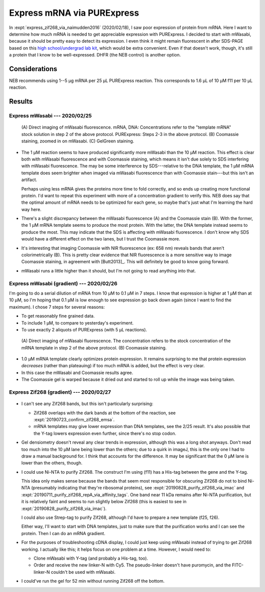 ***************************
Express mRNA via PURExpress
***************************

In :expt:`express_zif268_via_naimudden2016` (2020/02/18), I saw poor expression 
of protein from mRNA.  Here I want to determine how much mRNA is needed to get 
appreciable expression with PURExpress.  I decided to start with mWasabi, 
because it should be pretty easy to detect its expression.  I even think it 
might remain fluorescent in after SDS-PAGE based on this `high school/undergrad 
lab kit 
<https://www.bio-rad.com/en-us/product/pglo-sds-page-extension?ID=a41608e9-b348-43e0-98bb-d0ae12664e06>`__, 
which would be extra convenient.  Even if that doesn't work, though, it's still 
a protein that I know to be well-expressed.  DHFR (the NEB control) is another 
option.
  
Considerations
==============
NEB recommends using 1--5 µg mRNA per 25 µL PURExpress reaction.  This 
corresponds to 1.6 µL of 10 µM f11 per 10 µL reaction.

Results
=======

Express mWasabi --- 2020/02/25
------------------------------
.. protocol:: 20200225_split_purex_page.txt

.. figure:: 20200225_express_mwasabi_mrna.svg

   (A) Direct imaging of mWasabi fluorescence. mRNA, DNA: Concentrations refer 
   to the "template mRNA" stock solution in step 2 of the above protocol.  
   PURExpress: Steps 2-3 in the above protocol.  (B) Coomassie staining, zoomed 
   in on mWasabi.  (C) GelGreen staining.

- The 1 µM reaction seems to have produced significantly more mWasabi than the 
  10 µM reaction.  This effect is clear both with mWasabi fluorescence and with 
  Coomassie staining, which means it isn't due solely to SDS interfering with 
  mWasabi fluorescence.  The may be some interference by SDS---relative to the 
  DNA template, the 1 µM mRNA template does seem brighter when imaged via 
  mWasabi fluorescence than with Coomassie stain---but this isn't an artifact.

  Perhaps using less mRNA gives the proteins more time to fold correctly, and 
  so ends up creating more functional protein.  I'd want to repeat this 
  experiment with more of a concentration gradient to verify this.  NEB does 
  say that the optimal amount of mRNA needs to be optimized for each gene, so 
  maybe that's just what I'm learning the hard way here.

- There's a slight discrepancy between the mWasabi fluorescence (A) and the 
  Coomassie stain (B).  With the former, the 1 µM mRNA template seems to 
  produce the most protein.  With the latter, the DNA template instead seems to 
  produce the most.  This may indicate that the SDS is affecting with mWasabi 
  fluorescence.  I don't know why SDS would have a different effect on the two 
  lanes, but I trust the Coomassie more.

- It's interesting that imaging Coomassie with NIR fluorescence (ex: 658 nm) 
  reveals bands that aren't colorimetrically (B).  This is pretty clear 
  evidence that NIR fluorescence is a more sensitive way to image Coomassie 
  staining, in agreement with [Butt2013]_.  This will definitely be good to 
  know going forward.

- mWasabi runs a little higher than it should, but I'm not going to read 
  anything into that.

Express mWasabi (gradient) --- 2020/02/26
-----------------------------------------
I'm going to do a serial dilution of mRNA from 10 µM to 0.1 µM in 7 steps.  I 
know that expression is higher at 1 µM than at 10 µM, so I'm hoping that 0.1 µM 
is low enough to see expression go back down again (since I want to find the 
maximum).   I chose 7 steps for several reasons:

- To get reasonably fine grained data.

- To include 1 µM, to compare to yesterday's experiment.

- To use exactly 2 aliquots of PURExpress (with 5 µL reactions).

.. protocol:: 20200226_serial_purex_page.txt

.. figure:: 20200226_express_mwasabi_mrna_gradient.svg

   (A) Direct imaging of mWasabi fluorescence.  The concentration refers to the 
   stock concentration of the mRNA template in step 2 of the above protocol.  
   (B) Coomassie staining.

- 1.0 µM mRNA template clearly optimizes protein expression.  It remains 
  surprising to me that protein expression *decreases* (rather than plateauing) 
  if too much mRNA is added, but the effect is very clear.

- In this case the mWasabi and Coomassie results agree.

- The Coomassie gel is warped because it dried out and started to roll up while 
  the image was being taken.

Express Zif268 (gradient) --- 2020/02/27
----------------------------------------
.. protocol:: 20200227_serial_purex_page_coom.txt

.. figure:: 20200227_express_zif268_mrna.svg

.. datatable:: 20200227_express_zif268_mrna.xlsx

   I couldn't identify a peak for Zif268, so I just measured the area of the 
   whole collection of peaks around 11 kDa.

- I can't see any Zif268 bands, but this isn't particularly surprising:
  
  - Zif268 overlaps with the dark bands at the bottom of the reaction, see 
    :expt:`20190723_confirm_zif268_emsa`.

  - mRNA templates may give lower expression than DNA templates, see the 2/25 
    result.  It's also possible that the Y-tag lowers expression even further, 
    since there's no stop codon.

- Gel densiometry doesn't reveal any clear trends in expression, although this 
  was a long shot anyways.  Don't read too much into the 10 µM lane being lower 
  than the others; due to a quirk in imageJ, this is the only one I had to draw 
  a manual background for.  I think that accounts for the difference.  It may 
  be significant that the 0 µM lane is lower than the others, though.

- I could use Ni-NTA to purify Zif268.  The construct I'm using (f11) has a 
  His-tag between the gene and the Y-tag.  

  This idea only makes sense because the bands that seem most responsible for 
  obscuring Zif268 do not to bind Ni-NTA (presumably indicating that they're 
  ribosomal proteins), see :expt:`20190828_purify_zif268_via_imac` and 
  :expt:`20190711_purify_zif268_repA_via_affinity_tags`.  One band near 11 kDa 
  remains after Ni-NTA purification, but it is relatively faint and seems to 
  run slightly below Zif268 (this is easiest to see in 
  :expt:`20190828_purify_zif268_via_imac`).

  I could also use Strep-tag to purify Zif268, although I'd have to prepare a 
  new template (f25, f26).

  Either way, I'll want to start with DNA templates, just to make sure that the 
  purification works and I can see the protein.  Then I can do an mRNA 
  gradient.

- For the purposes of troubleshooting cDNA display, I could just keep using 
  mWasabi instead of trying to get Zif268 working.  I actually like this; it 
  helps focus on one problem at a time.  However, I would need to:

  - Clone mWasabi with Y-tag (and probably a His-tag, too).

  - Order and receive the new linker-N with Cy5.  The pseudo-linker doesn't 
    have puromycin, and the FITC-linker-N couldn't be used with mWasabi.

- I could've run the gel for 52 min without running Zif268 off the bottom.
